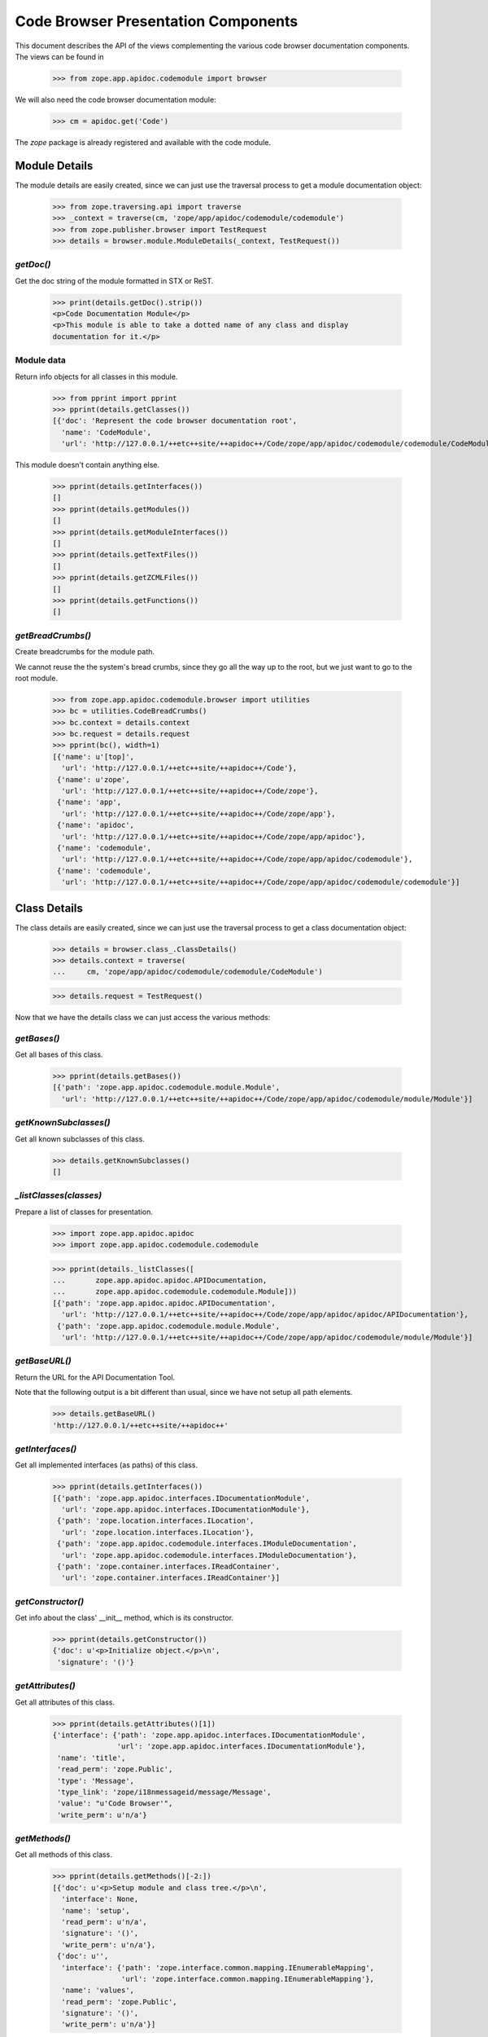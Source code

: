 ====================================
Code Browser Presentation Components
====================================

This document describes the API of the views complementing the various code
browser documentation components. The views can be found in

  >>> from zope.app.apidoc.codemodule import browser

We will also need the code browser documentation module:

  >>> cm = apidoc.get('Code')

The `zope` package is already registered and available with the code module.


Module Details
--------------

The module details are easily created, since we can just use the traversal
process to get a module documentation object:

  >>> from zope.traversing.api import traverse
  >>> _context = traverse(cm, 'zope/app/apidoc/codemodule/codemodule')
  >>> from zope.publisher.browser import TestRequest
  >>> details = browser.module.ModuleDetails(_context, TestRequest())

`getDoc()`
~~~~~~~~~~

Get the doc string of the module formatted in STX or ReST.

  >>> print(details.getDoc().strip())
  <p>Code Documentation Module</p>
  <p>This module is able to take a dotted name of any class and display
  documentation for it.</p>

Module data
~~~~~~~~~~~

Return info objects for all classes in this module.

  >>> from pprint import pprint
  >>> pprint(details.getClasses())
  [{'doc': 'Represent the code browser documentation root',
    'name': 'CodeModule',
    'url': 'http://127.0.0.1/++etc++site/++apidoc++/Code/zope/app/apidoc/codemodule/codemodule/CodeModule'}]

This module doesn't contain anything else.

  >>> pprint(details.getInterfaces())
  []
  >>> pprint(details.getModules())
  []
  >>> pprint(details.getModuleInterfaces())
  []
  >>> pprint(details.getTextFiles())
  []
  >>> pprint(details.getZCMLFiles())
  []
  >>> pprint(details.getFunctions())
  []

`getBreadCrumbs()`
~~~~~~~~~~~~~~~~~~

Create breadcrumbs for the module path.

We cannot reuse the the system's bread crumbs, since they go all the
way up to the root, but we just want to go to the root module.

  >>> from zope.app.apidoc.codemodule.browser import utilities
  >>> bc = utilities.CodeBreadCrumbs()
  >>> bc.context = details.context
  >>> bc.request = details.request
  >>> pprint(bc(), width=1)
  [{'name': u'[top]',
    'url': 'http://127.0.0.1/++etc++site/++apidoc++/Code'},
   {'name': u'zope',
    'url': 'http://127.0.0.1/++etc++site/++apidoc++/Code/zope'},
   {'name': 'app',
    'url': 'http://127.0.0.1/++etc++site/++apidoc++/Code/zope/app'},
   {'name': 'apidoc',
    'url': 'http://127.0.0.1/++etc++site/++apidoc++/Code/zope/app/apidoc'},
   {'name': 'codemodule',
    'url': 'http://127.0.0.1/++etc++site/++apidoc++/Code/zope/app/apidoc/codemodule'},
   {'name': 'codemodule',
    'url': 'http://127.0.0.1/++etc++site/++apidoc++/Code/zope/app/apidoc/codemodule/codemodule'}]


Class Details
-------------

The class details are easily created, since we can just use the traversal
process to get a class documentation object:

  >>> details = browser.class_.ClassDetails()
  >>> details.context = traverse(
  ...     cm, 'zope/app/apidoc/codemodule/codemodule/CodeModule')

  >>> details.request = TestRequest()

Now that we have the details class we can just access the various methods:

`getBases()`
~~~~~~~~~~~~

Get all bases of this class.

  >>> pprint(details.getBases())
  [{'path': 'zope.app.apidoc.codemodule.module.Module',
    'url': 'http://127.0.0.1/++etc++site/++apidoc++/Code/zope/app/apidoc/codemodule/module/Module'}]

`getKnownSubclasses()`
~~~~~~~~~~~~~~~~~~~~~~
Get all known subclasses of this class.

  >>> details.getKnownSubclasses()
  []

`_listClasses(classes)`
~~~~~~~~~~~~~~~~~~~~~~~

Prepare a list of classes for presentation.

  >>> import zope.app.apidoc.apidoc
  >>> import zope.app.apidoc.codemodule.codemodule

  >>> pprint(details._listClasses([
  ...       zope.app.apidoc.apidoc.APIDocumentation,
  ...       zope.app.apidoc.codemodule.codemodule.Module]))
  [{'path': 'zope.app.apidoc.apidoc.APIDocumentation',
    'url': 'http://127.0.0.1/++etc++site/++apidoc++/Code/zope/app/apidoc/apidoc/APIDocumentation'},
   {'path': 'zope.app.apidoc.codemodule.module.Module',
    'url': 'http://127.0.0.1/++etc++site/++apidoc++/Code/zope/app/apidoc/codemodule/module/Module'}]

`getBaseURL()`
~~~~~~~~~~~~~~

Return the URL for the API Documentation Tool.

Note that the following output is a bit different than usual, since
we have not setup all path elements.

  >>> details.getBaseURL()
  'http://127.0.0.1/++etc++site/++apidoc++'

`getInterfaces()`
~~~~~~~~~~~~~~~~~

Get all implemented interfaces (as paths) of this class.

  >>> pprint(details.getInterfaces())
  [{'path': 'zope.app.apidoc.interfaces.IDocumentationModule',
    'url': 'zope.app.apidoc.interfaces.IDocumentationModule'},
   {'path': 'zope.location.interfaces.ILocation',
    'url': 'zope.location.interfaces.ILocation'},
   {'path': 'zope.app.apidoc.codemodule.interfaces.IModuleDocumentation',
    'url': 'zope.app.apidoc.codemodule.interfaces.IModuleDocumentation'},
   {'path': 'zope.container.interfaces.IReadContainer',
    'url': 'zope.container.interfaces.IReadContainer'}]

`getConstructor()`
~~~~~~~~~~~~~~~~~~

Get info about the class' __init__ method, which is its constructor.

  >>> pprint(details.getConstructor())
  {'doc': u'<p>Initialize object.</p>\n',
   'signature': '()'}

`getAttributes()`
~~~~~~~~~~~~~~~~~

Get all attributes of this class.

  >>> pprint(details.getAttributes()[1])
  {'interface': {'path': 'zope.app.apidoc.interfaces.IDocumentationModule',
                 'url': 'zope.app.apidoc.interfaces.IDocumentationModule'},
   'name': 'title',
   'read_perm': 'zope.Public',
   'type': 'Message',
   'type_link': 'zope/i18nmessageid/message/Message',
   'value': "u'Code Browser'",
   'write_perm': u'n/a'}

`getMethods()`
~~~~~~~~~~~~~~
Get all methods of this class.

  >>> pprint(details.getMethods()[-2:])
  [{'doc': u'<p>Setup module and class tree.</p>\n',
    'interface': None,
    'name': 'setup',
    'read_perm': u'n/a',
    'signature': '()',
    'write_perm': u'n/a'},
   {'doc': u'',
    'interface': {'path': 'zope.interface.common.mapping.IEnumerableMapping',
                  'url': 'zope.interface.common.mapping.IEnumerableMapping'},
    'name': 'values',
    'read_perm': 'zope.Public',
    'signature': '()',
    'write_perm': u'n/a'}]

`getDoc()`
~~~~~~~~~~

Get the doc string of the class STX formatted.

  >>> print(details.getDoc()[:-1])
  <p>Represent the code browser documentation root</p>


Function Details
----------------

This is the same deal as before, use the path to generate the function
documentation component:

  >>> details = browser.function.FunctionDetails()
  >>> details.context = traverse(cm,
  ...     'zope/app/apidoc/codemodule/browser/tests/foo')
  >>> details.request = TestRequest()

Here are the methods:

`getDocString()`
~~~~~~~~~~~~~~~~

Get the doc string of the function in a rendered format.

  >>> details.getDocString()
  u'<p>This is the foo function.</p>\n'

`getAttributes()`
~~~~~~~~~~~~~~~~~

Get all attributes of this function.

  >>> attr = details.getAttributes()[0]
  >>> pprint(attr)
  {'name': 'deprecated',
   'type': 'bool',
   'type_link': '__builtin__/bool',
   'value': 'True'}

`getBaseURL()`
~~~~~~~~~~~~~~

Return the URL for the API Documentation Tool.

  >>> details.getBaseURL()
  'http://127.0.0.1/++etc++site/++apidoc++'


Text File Details
-----------------

This is the same deal as before, use the path to generate the text file
documentation component:

  >>> details = browser.text.TextFileDetails()
  >>> details.context = traverse(cm,
  ...     'zope/app/apidoc/codemodule/README.rst')
  >>> details.request = TestRequest()

Here are the methods:

`renderedContent()`
~~~~~~~~~~~~~~~~~~~

Render the file content to HTML.

  >>> print(details.renderedContent()[:48])
  <h1 class="title">Code Documentation Module</h1>


ZCML File and Directive Details
-------------------------------

The ZCML file details are a bit different, since there is no view class for
ZCML files, just a template. The template then uses the directive details to
provide all the view content:

  >>> details = browser.zcml.DirectiveDetails()
  >>> zcml = traverse(cm,
  ...     'zope/app/apidoc/codemodule/configure.zcml')
  >>> details.context = zcml.rootElement
  >>> details.request = TestRequest()
  >>> details.__parent__ = details.context

Here are the methods for the directive details:

`fullTagName()`
~~~~~~~~~~~~~~~

Return the name of the directive, including prefix, if applicable.

  >>> details.fullTagName()
  u'configure'

`line()`
~~~~~~~~

Return the line (as a string) at which this directive starts.

  >>> details.line()
  '1'

`highlight()`
~~~~~~~~~~~~~

It is possible to highlight a directive by passing the `line` variable as a
request variable. If the value of `line` matches the output of `line()`, this
method returns 'highlight' and otherwise ''. 'highlight' is a CSS class that
places a colored box around the directive.

  >>> details.highlight()
  ''

  >>> details.request = TestRequest(line='1')
  >>> details.highlight()
  'highlight'

`url()`
~~~~~~~

Returns the URL of the directive docuemntation in the ZCML documentation
module.

  >>> details.url()
  u'http://127.0.0.1/++etc++site/++apidoc++/ZCML/ALL/configure/index.html'

`objectURL(value, field, rootURL)`
~~~~~~~~~~~~~~~~~~~~~~~~~~~~~~~~~~

This method converts the string value of the field to an object and then
crafts a documentation URL for it:

  >>> from zope.configuration.fields import GlobalObject
  >>> field = GlobalObject()

  >>> details.objectURL('.interfaces.IZCMLFile', field, '')
  'http://127.0.0.1/++etc++site/++apidoc++/Interface/zope.app.apidoc.codemodule.interfaces.IZCMLFile/index.html'

  >>> details.objectURL('.zcml.ZCMLFile', field, '')
  '/zope/app/apidoc/codemodule/zcml/ZCMLFile/index.html'

`attributes()`
~~~~~~~~~~~~~~

Returns a list of info dictionaries representing all the attributes in the
directive. If the directive is the root directive, all namespace declarations
will be listed too.

  >>> pprint(details.attributes())
  [{'name': 'xmlns',
    'url': None,
    'value': u'http://namespaces.zope.org/zope',
    'values': []},
   {'name': u'xmlns:apidoc',
    'url': None,
    'value': u'http://namespaces.zope.org/apidoc',
    'values': []},
   {'name': u'xmlns:browser',
    'url': None,
    'value': u'http://namespaces.zope.org/browser',
    'values': []}]

  >>> details.context = details.context.subs[0]
  >>> pprint(details.attributes())
  [{'name': u'class',
    'url': 'http://127.0.0.1/++etc++site/++apidoc++/Code/zope/app/apidoc/codemodule/module/Module/index.html',
    'value': u'.module.Module',
    'values': []}]

`hasSubDirectives()`
~~~~~~~~~~~~~~~~~~~~

Returns `True`, if the directive has subdirectives; otherwise `False` is
returned.

  >>> details.hasSubDirectives()
  True

`getElements()`
~~~~~~~~~~~~~~~

Returns a list of all sub-directives:

  >>> details.getElements()
  [<Directive (u'http://namespaces.zope.org/zope', u'allow')>]


The Introspector
----------------

There are several tools that are used to support the introspector.

  >>> from zope.app.apidoc.codemodule.browser import introspector

`getTypeLink(type)`
~~~~~~~~~~~~~~~~~~~

This little helper function returns the path to the type class:

  >>> from zope.app.apidoc.apidoc import APIDocumentation
  >>> introspector.getTypeLink(APIDocumentation)
  'zope/app/apidoc/apidoc/APIDocumentation'

  >>> introspector.getTypeLink(dict)
  '__builtin__/dict'

  >>> introspector.getTypeLink(type(None)) is None
  True

`++annotations++` Namespace
~~~~~~~~~~~~~~~~~~~~~~~~~~~

This namespace is used to traverse into the annotations of an object.

  >>> import zope.interface
  >>> from zope.annotation.interfaces import IAttributeAnnotatable

  >>> @zope.interface.implementer(IAttributeAnnotatable)
  ... class Sample(object):
  ...    pass

  >>> sample = Sample()
  >>> sample.__annotations__ = {'zope.my.namespace': 'Hello there!'}

  >>> ns = introspector.annotationsNamespace(sample)
  >>> ns.traverse('zope.my.namespace', None)
  'Hello there!'

  >>> ns.traverse('zope.my.unknown', None)
  Traceback (most recent call last):
  ...
  KeyError: 'zope.my.unknown'

Mapping `++items++` namespace
~~~~~~~~~~~~~~~~~~~~~~~~~~~~~

This namespace allows us to traverse the items of any mapping:

  >>> ns = introspector.mappingItemsNamespace({'mykey': 'myvalue'})
  >>> ns.traverse('mykey', None)
  'myvalue'

  >>> ns.traverse('unknown', None)
  Traceback (most recent call last):
  ...
  KeyError: 'unknown'


Sequence `++items++` namespace
~~~~~~~~~~~~~~~~~~~~~~~~~~~~~~

This namespace allows us to traverse the items of any sequence:

  >>> ns = introspector.sequenceItemsNamespace(['value1', 'value2'])
  >>> ns.traverse('0', None)
  'value1'

  >>> ns.traverse('2', None)
  Traceback (most recent call last):
  ...
  IndexError: list index out of range

  >>> ns.traverse('text', None)
  Traceback (most recent call last):
  ...
  ValueError: invalid literal for int() with base 10: 'text'

Introspector View
~~~~~~~~~~~~~~~~~

The main contents of the introspector view comes from the introspector view
class. In the following section we are going to demonstrate the methods used
to collect the data. First we need to create an object though; let's use a
root folder:

  >>> rootFolder.__parent__
  <zope.site.folder.Folder object at ...>

Now we instantiate the view

  >>> from zope.publisher.browser import TestRequest
  >>> request = TestRequest()
  >>> inspect = introspector.Introspector(rootFolder.__parent__, request)

so that we can start looking at the methods. First we should note that the
class documentation view is directly available:

  >>> inspect.klassView
  <zope.browserpage.simpleviewclass.SimpleViewClass from ...>
  >>> inspect.klassView.context
  <zope.app.apidoc.codemodule.class_.Class object at ...>

You can get the parent of the inspected object, which is ``None`` for the root
folder:

  >>> inspect.parent() is None
  True

You can also get the base URL of the request:

  >>> inspect.getBaseURL()
  'http://127.0.0.1/++apidoc++'

Next you can get a list of all directly provided interfaces:

  >>> ifaces = inspect.getDirectlyProvidedInterfaces()
  >>> sorted(ifaces)
  ['zope.component.interfaces.ISite', 'zope.site.interfaces.IRootFolder']

The ``getProvidedInterfaces()`` and ``getBases()`` method simply forwards its
request to the class documentation view. Thus the next method is
``getAttributes()``, which collects all sorts of useful information about the
object's attributes:

  >>> pprint(list(inspect.getAttributes()))
  [{'interface': None,
    'name': 'data',
    'read_perm': u'n/a',
    'type': 'OOBTree',
    'type_link': 'BTrees/OOBTree/OOBTree',
    'value': '<BTrees.OOBTree.OOBTree object at ...>',
    'value_linkable': True,
    'write_perm': u'n/a'}]

Of course, the methods are listed as well:

  >>> pprint(list(inspect.getMethods()))
  [...
   {'doc': u'',
    'interface': 'zope.component.interfaces.IPossibleSite',
    'name': 'getSiteManager',
    'read_perm': 'zope.Public',
    'signature': '()',
    'write_perm': u'n/a'},
   ...
   {'doc': u'',
    'interface': 'zope.container.interfaces.IBTreeContainer',
    'name': 'keys',
    'read_perm': 'zope.View',
    'signature': '(key=None)',
    'write_perm': u'n/a'},
   {'doc': u'',
    'interface': 'zope.component.interfaces.IPossibleSite',
    'name': 'setSiteManager',
    'read_perm': 'zope.ManageServices',
    'signature': '(sm)',
    'write_perm': u'n/a'},
   ...]

The final methods deal with inspecting the objects data further. For exmaple,
if we inspect a sequence,

  >>> from persistent.list import PersistentList
  >>> list = PersistentList(['one', 'two'])

  >>> from zope.interface.common.sequence import IExtendedReadSequence
  >>> zope.interface.directlyProvides(list, IExtendedReadSequence)

  >>> inspect2 = introspector.Introspector(list, request)

we can first determine whether it really is a sequence

  >>> inspect2.isSequence()
  True

and then get the sequence items:

  >>> pprint(inspect2.getSequenceItems())
  [{'index': 0,
    'value': "'one'",
    'value_type': 'str',
    'value_type_link': '__builtin__/str'},
   {'index': 1,
    'value': "'two'",
    'value_type': 'str',
    'value_type_link': '__builtin__/str'}]

Similar functionality exists for a mapping. But we first have to add an item:

  >>> rootFolder.__parent__['list'] = list

Now let's have a look:

  >>> inspect.isMapping()
  True

  >>> pprint(inspect.getMappingItems())
  [...
   {'key': u'list',
    'key_string': "u'list'",
    'value': "['one', 'two']",
    'value_type': 'ContainedProxy',
    'value_type_link': 'zope/container/contained/ContainedProxy'},
  ...]

The final two methods doeal with the introspection of the annotations. If an
object is annotatable,

  >>> inspect.isAnnotatable()
  True

then we can get an annotation mapping:

  >>> rootFolder.__parent__.__annotations__ = {'my.list': list}

  >>> pprint(inspect.getAnnotationsInfo())
  [{'key': 'my.list',
    'key_string': "'my.list'",
    'value': "['one', 'two']",
    'value_type': 'PersistentList',
    'value_type_link': 'persistent/list/PersistentList'}]

And that's it. Fur some browser-based demonstration see ``introspector.txt``.

